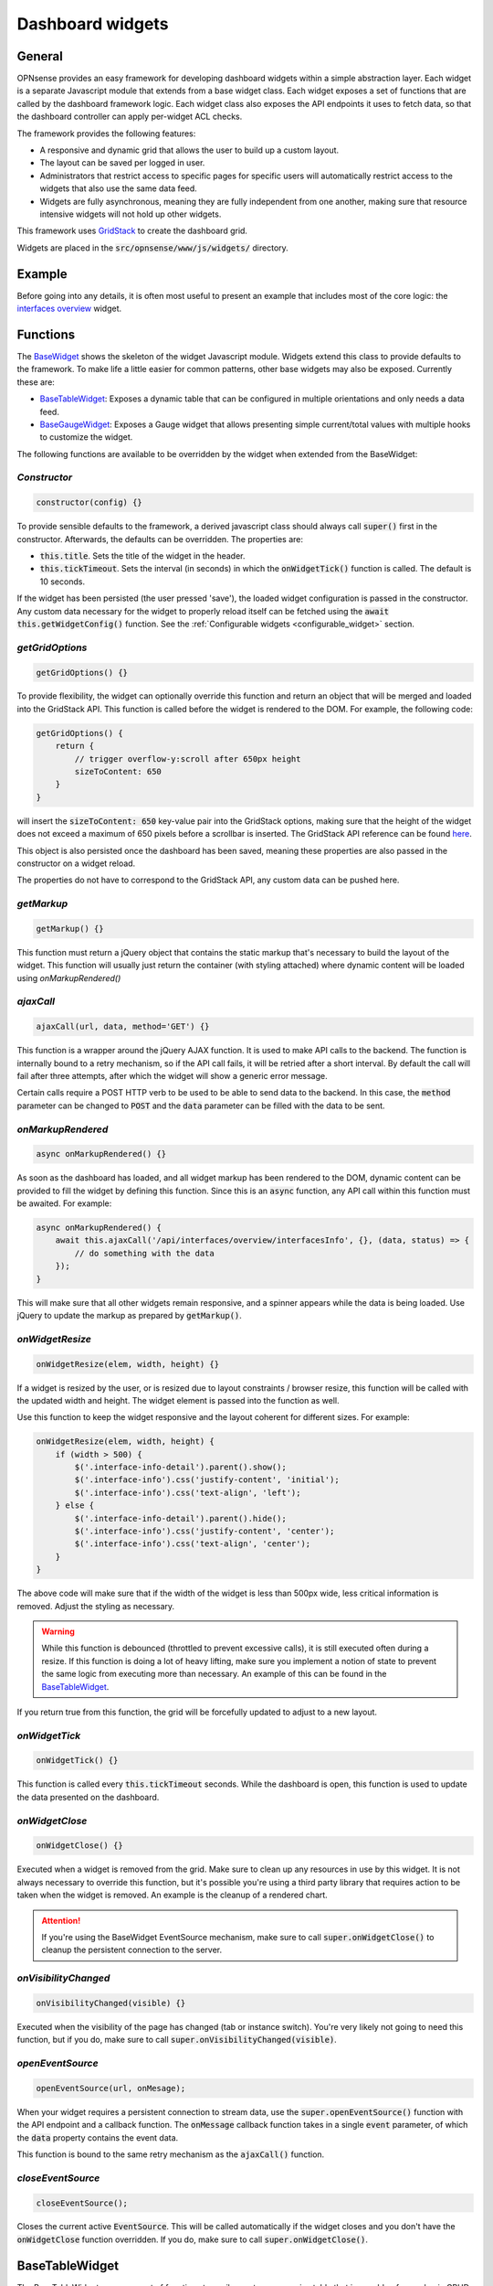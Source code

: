 =================
Dashboard widgets
=================

-------
General
-------

OPNsense provides an easy framework for developing dashboard widgets within a simple abstraction layer.
Each widget is a separate Javascript module that extends from a base widget class. Each widget exposes a set of functions
that are called by the dashboard framework logic. Each widget class also exposes the API endpoints it uses to fetch
data, so that the dashboard controller can apply per-widget ACL checks.

The framework provides the following features:

- A responsive and dynamic grid that allows the user to build up a custom layout.
- The layout can be saved per logged in user.
- Administrators that restrict access to specific pages for specific users will automatically restrict
  access to the widgets that also use the same data feed.
- Widgets are fully asynchronous, meaning they are fully independent from one another, making sure that resource intensive
  widgets will not hold up other widgets.

This framework uses `GridStack <https://gridstackjs.com/>`__ to create the dashboard grid.

Widgets are placed in the :code:`src/opnsense/www/js/widgets/` directory.

-------
Example
-------

Before going into any details, it is often most useful to present an example that includes most of the core logic:
the `interfaces overview <https://github.com/yetitecnologia/core/blob/master/src/opnsense/www/js/widgets/Interfaces.js>`__ widget.


.. _functions:

---------
Functions
---------

The `BaseWidget <https://github.com/yetitecnologia/core/blob/master/src/opnsense/www/js/widgets/BaseWidget.js>`__ shows the skeleton
of the widget Javascript module. Widgets extend this class to provide defaults to the framework. To make life a little
easier for common patterns, other base widgets may also be exposed. Currently these are:

- `BaseTableWidget <https://github.com/yetitecnologia/core/blob/master/src/opnsense/www/js/widgets/BaseTableWidget.js>`__:
  Exposes a dynamic table that can be configured in multiple orientations and only needs a data feed.

- `BaseGaugeWidget <https://github.com/yetitecnologia/core/blob/master/src/opnsense/www/js/widgets/BaseGaugeWidget.js>`__:
  Exposes a Gauge widget that allows presenting simple current/total values with multiple hooks to customize the widget.

The following functions are available to be overridden by the widget when extended from the BaseWidget:

*Constructor*
=====================================================================================================================

.. code-block:: javascript

    constructor(config) {}

To provide sensible defaults to the framework, a derived javascript class should always call :code:`super()` first in the constructor.
Afterwards, the defaults can be overridden. The properties are:

- :code:`this.title`. Sets the title of the widget in the header.
- :code:`this.tickTimeout`. Sets the interval (in seconds) in which the :code:`onWidgetTick()` function is called. The default is 10 seconds.

If the widget has been persisted (the user pressed 'save'), the loaded widget configuration is passed in the constructor. Any
custom data necessary for the widget to properly reload itself can be fetched using the :code:`await this.getWidgetConfig()` function.
See the :ref:`Configurable widgets <configurable_widget>` section.

*getGridOptions*
=====================================================================================================================

.. code-block:: javascript

    getGridOptions() {}

To provide flexibility, the widget can optionally override this function and return an object that will be merged and loaded
into the GridStack API. This function is called before the widget is rendered to the DOM. For example, the following code:

.. code-block:: javascript

    getGridOptions() {
        return {
            // trigger overflow-y:scroll after 650px height
            sizeToContent: 650
        }
    }

will insert the :code:`sizeToContent: 650` key-value pair into the GridStack options, making sure that the height of the widget
does not exceed a maximum of 650 pixels before a scrollbar is inserted. The GridStack API reference can be found
`here <https://github.com/gridstack/gridstack.js/blob/master/doc/README.md>`__.

This object is also persisted once the dashboard has been saved, meaning these properties are also passed in the constructor
on a widget reload.

The properties do not have to correspond to the GridStack API, any custom data can be pushed here.

*getMarkup*
=====================================================================================================================

.. code-block:: javascript

    getMarkup() {}

This function must return a jQuery object that contains the static markup that's necessary to build the layout
of the widget. This function will usually just return the container (with styling attached) where dynamic content
will be loaded using `onMarkupRendered()`

*ajaxCall*
=====================================================================================================================

.. code-block:: javascript

    ajaxCall(url, data, method='GET') {}

This function is a wrapper around the jQuery AJAX function. It is used to make API calls to the backend. The function
is internally bound to a retry mechanism, so if the API call fails, it will be retried after a short interval. By default
the call will fail after three attempts, after which the widget will show a generic error message.

Certain calls require a POST HTTP verb to be used to be able to send data to the backend. In this case, the :code:`method` parameter
can be changed to :code:`POST` and the :code:`data` parameter can be filled with the data to be sent.

*onMarkupRendered*
=====================================================================================================================

.. code-block:: javascript

    async onMarkupRendered() {}

As soon as the dashboard has loaded, and all widget markup has been rendered to the DOM, dynamic content can be
provided to fill the widget by defining this function. Since this is an :code:`async` function, any API call
within this function must be awaited. For example:

.. code-block:: javascript

    async onMarkupRendered() {
        await this.ajaxCall('/api/interfaces/overview/interfacesInfo', {}, (data, status) => {
            // do something with the data
        });
    }

This will make sure that all other widgets remain responsive, and a spinner appears while the data is being loaded.
Use jQuery to update the markup as prepared by :code:`getMarkup()`.

*onWidgetResize*
=====================================================================================================================

.. code-block:: javascript

    onWidgetResize(elem, width, height) {}

If a widget is resized by the user, or is resized due to layout constraints / browser resize, this function will be called
with the updated width and height. The widget element is passed into the function as well.

Use this function to keep the widget responsive and the layout coherent for different sizes. For example:

.. code-block:: javascript

    onWidgetResize(elem, width, height) {
        if (width > 500) {
            $('.interface-info-detail').parent().show();
            $('.interface-info').css('justify-content', 'initial');
            $('.interface-info').css('text-align', 'left');
        } else {
            $('.interface-info-detail').parent().hide();
            $('.interface-info').css('justify-content', 'center');
            $('.interface-info').css('text-align', 'center');
        }
    }

The above code will make sure that if the width of the widget is less than 500px wide, less critical
information is removed. Adjust the styling as necessary.

.. warning::

    While this function is debounced (throttled to prevent excessive calls), it is still executed often during a resize.
    If this function is doing a lot of heavy lifting, make sure you implement a notion of state to prevent
    the same logic from executing more than necessary. An example of this can be found in the
    `BaseTableWidget <https://github.com/yetitecnologia/core/blob/master/src/opnsense/www/js/widgets/BaseTableWidget.js>`__.

If you return true from this function, the grid will be forcefully updated to adjust to a new layout.

*onWidgetTick*
=====================================================================================================================

.. code-block:: javascript

    onWidgetTick() {}

This function is called every :code:`this.tickTimeout` seconds. While the dashboard is open, this function
is used to update the data presented on the dashboard.

*onWidgetClose*
=====================================================================================================================

.. code-block:: javascript

    onWidgetClose() {}

Executed when a widget is removed from the grid. Make sure to clean up any resources in use by this widget. It is
not always necessary to override this function, but it's possible you're using a third party library that requires
action to be taken when the widget is removed. An example is the cleanup of a rendered chart.

.. attention::

    If you're using the BaseWidget EventSource mechanism, make sure to call :code:`super.onWidgetClose()` to cleanup
    the persistent connection to the server.

*onVisibilityChanged*
=====================================================================================================================

.. code-block:: javascript

    onVisibilityChanged(visible) {}

Executed when the visibility of the page has changed (tab or instance switch). You're very likely not going to need
this function, but if you do, make sure to call :code:`super.onVisibilityChanged(visible)`.

*openEventSource*
=====================================================================================================================

.. code-block:: javascript

    openEventSource(url, onMesage);

When your widget requires a persistent connection to stream data, use the :code:`super.openEventSource()` function
with the API endpoint and a callback function. The :code:`onMessage` callback function takes in a single :code:`event`
parameter, of which the :code:`data` property contains the event data.

This function is bound to the same retry mechanism as the :code:`ajaxCall()` function.

*closeEventSource*
=====================================================================================================================

.. code-block:: javascript

    closeEventSource();

Closes the current active :code:`EventSource`. This will be called automatically if the widget closes and you don't
have the :code:`onWidgetClose` function overridden. If you do, make sure to call :code:`super.onWidgetClose()`.


---------------
BaseTableWidget
---------------

The BaseTableWidget exposes a set of functions to easily create a responsive table that is capable of some basic
CRUD functionality. To make use of this, simply extend from the BaseTableWidget, which automatically exposes the
BaseWidget functions as well. E.g.:

.. code-block:: javascript

    import BaseTableWidget from "./BaseTableWidget.js";

    export default class YourWidget extends BaseTableWidget {}

*createTable*
=====================================================================================================================

.. code-block:: javascript

    super.createTable(id, options);

Creates and returns a jQuery object with the id attribute set to the id parameter of this function. The :code:`options`
parameters is an object with the following structure:

.. code-block:: javascript

    let options = {
        headerPosition: 'top'|'left'|'none',
    }

If the :code:`headerPosition` is :code:`top`, some extra options are defined:

.. code-block:: javascript

    let options = {
        headerPosition: 'top',
        rotation: <number>,
        headers: [],
        sortIndex: <number>,
        sortOrder: 'asc'|'desc'
    }

- :code:`rotation` will limit the amount of table entries to this value, and 'scroll' new data into view.
- :code:`headers` defines a static array of strings that contain the table headers. The position in the array also implicitly
  defines the index of the column.
- :code:`sortIndex` specifies the index of the headers array to sort on
- :code:`sortOrder` if the sortIndex is specified, the sort order will be either ascending or descending.

:code:`headerPosition` :code:`left` is a key-value structure while :code:`headerPosition` :code:`none` allows for
arbitrary rows of data without state.

*updateTable*
=====================================================================================================================

.. code-block:: javascript

    super.updateTable(id, data = [], rowIdentifier = null);

Inserts one or more rows into the table with id parameter :code:`id`. If a rowIdentifier is specified, only a single
row of the table is upserted.

The data layout is as follows for :code:`headerPosition` :code:`top` and :code:`none`:

.. code-block:: javascript


    [
        ['x', 'y', 'z'],
        ['x', 'y', 'z']
    ]

The data layout for :code:`headerPosition` :code:`left` also allows nested columns:

.. code-block:: javascript


    [
        ['x', 'x1'],
        ['y', 'y1'],
        ['z', ['z1', 'z2']]
    ]

---------------
BaseGaugeWidget
---------------

:code:`BaseGuageWidget` defines a simple responsive gauge chart. An example implementation can be found in the
`Memory Usage Widget <https://github.com/yetitecnologia/core/blob/master/src/opnsense/www/js/widgets/Memory.js>`__

*createGaugeChart*
=====================================================================================================================

.. code-block:: javascript

    super.createGaugeChart(options);



*updateChart*
=====================================================================================================================

.. code-block:: javascript

    super.updateChart(data);

-------
Styling
-------

Any styling can be added to the `Dashboard CSS file <https://github.com/yetitecnologia/core/blob/master/src/opnsense/www/css/dashboard.css>`__
or a themed version of this file.

Since a lot of the charts have programmatic approaches to colors, the special

.. code-block:: css

    :root {
        --chart-js-background-color: #f7e2d6;
        --chart-js-border-color: #d94f00;
        --chart-js-font-color: #d94f00;
    }

CSS selector is defined so you can override these colors for custom themes.

.. _configurable_widget:

--------------------
Configurable widgets
--------------------

To make widgets configurable, make sure you pass in the :code:`config` object in the constructor and, call :code:`super(config)` as
described in the :ref:`Functions - constructor <functions>` section. Also set :code:`this.configurable = true` in the constructor as well.

The `CPU graph widget <https://github.com/yetitecnologia/core/blob/master/src/opnsense/www/js/widgets/Cpu.js>`__ is an example of a configurable widget.

Two functions must be overridden to make a widget configurable:

*getWidgetOptions*
=====================================================================================================================

.. code-block:: javascript

    async getWidgetOptions();

Function must return an object with the following structure:

.. code-block:: javascript

    {
        option_name: {
            title: <translated string>,
            type: 'select_multiple',
            options: [
                {
                    value: 'value',
                    label: <translated string>
                },
                {
                    value: 'value',
                    label: <translated string>
                }
            ],
            default: ['value', 'value']
        }
    }

This function is asynchronous as it may require an API call to fetch the available options.

*onWidgetOptionsChanged*
=====================================================================================================================

.. code-block:: javascript

    async onWidgetOptionsChanged(options);

Callback function that is called when the user changes the options of the widget. The options parameter is an object
with the same structure as the object returned by :code:`getWidgetOptions()`, but mapped to selected values.

*getWidgetConfig*
=====================================================================================================================

.. code-block:: javascript

    async getWidgetConfig();


Gets the current persisted widget configuration. This function implicitly calls the :code:`getWidgetOptions()` function
to account for the option defaults.

--------------------
ACL and translations
--------------------

Every widget must expose the endpoints it's using to the framework, so the controller can determine whether
this widget is accessible for the current logged in user. To do this, you must create a section in the
:code:`src/opnsense/www/js/widgets/Metadata/<Core|Plugin-specific>.xml` file.
The `Core XML file <https://github.com/yetitecnologia/core/blob/master/src/opnsense/www/js/widgets/Metadata/Core.xml>`__ shows
how widget metadata is structured.

If any of the defined endpoints is inaccesible, the widget will not be available for the user. Note that the same rules 
as for any other `ACL <../../development/examples/helloworld.html#plugin-to-access-control-acl>`__ applies here.

Translations are provided in the same XML file, you can access these values by using the :code:`this.translations.<key>` variables
in the widget class, The value of `key` is defined by the opening/closing XML tags.
